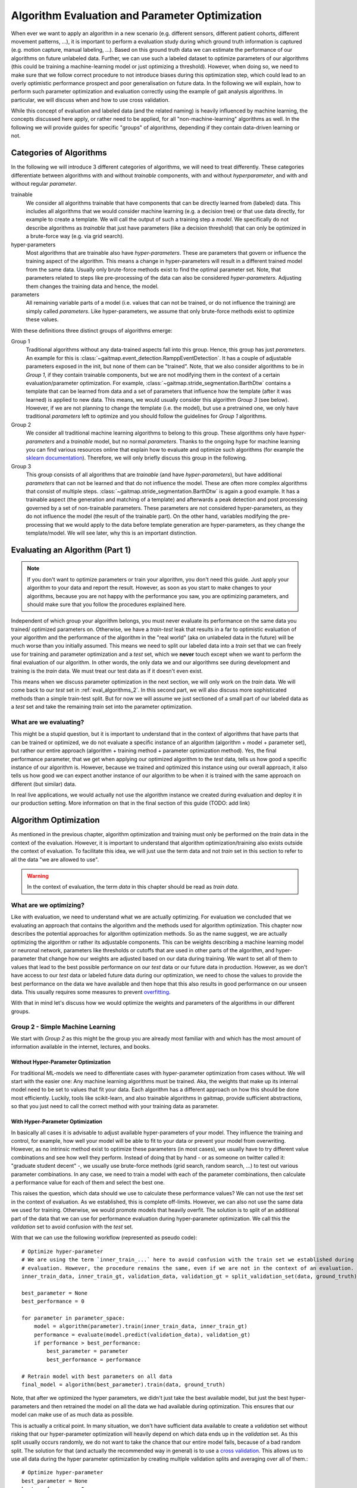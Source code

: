 .. _algorithm_evaluation:

===============================================
Algorithm Evaluation and Parameter Optimization
===============================================

When ever we want to apply an algorithm in a new scenario (e.g. different sensors, different patient cohorts, different
movement patterns, ...), it is important to perform a evaluation study during which ground truth information is captured
(e.g. motion capture, manual labeling, ...).
Based on this ground truth data we can estimate the performance of our algorithms on future unlabeled data.
Further, we can use such a labeled dataset to optimize parameters of our algorithms (this could be training a
machine-learning model or just optimizing a threshold).
However, when doing so, we need to make sure that we follow correct procedure to not introduce biases during this
optimization step, which could lead to an overly optimistic performance prospect and poor generalisation on future data.
In the following we will explain, how to perform such parameter optimization and evaluation correctly using the example
of gait analysis algorithms.
In particular, we will discuss when and how to use cross validation.

While this concept of evaluation and labeled data (and the related naming) is heavily influenced by machine learning,
the concepts discussed here apply, or rather need to be applied, for all "non-machine-learning" algorithms as well.
In the following we will provide guides for specific "groups" of algorithms, depending if they contain data-driven
learning or not.

Categories of Algorithms
========================

In the following we will introduce 3 different categories of algorithms, we will need to treat differently.
These categories differentiate between algorithms with and without *trainable* components, with and without
*hyperparameter*, and with and without regular *parameter*.

trainable
    We consider all algorithms trainable that have components that can be directly learned from (labeled) data.
    This includes all algorithms that we would consider machine learning (e.g. a decision tree) or that use data
    directly, for example to create a template.
    We will call the output of such a training step a *model*.
    We specifically do not describe algorithms as *trainable* that just have parameters (like a decision threshold) that
    can only be optimized in a brute-force way (e.g. via grid search).
hyper-parameters
    Most algorithms that are trainable also have *hyper-parameters*.
    These are parameters that govern or influence the training aspect of the algorithm.
    This means a change in hyper-parameters will result in a different trained model from the same data.
    Usually only brute-force methods exist to find the optimal parameter set.
    Note, that parameters related to steps like pre-processing of the data can also be considered *hyper-parameters*.
    Adjusting them changes the training data and hence, the model.
parameters
    All remaining variable parts of a model (i.e. values that can not be trained, or do not influence the training) are
    simply called *parameters*.
    Like hyper-parameters, we assume that only brute-force methods exist to optimize these values.

With these definitions three distinct groups of algorithms emerge:

Group 1
    Traditional algorithms without any data-trained aspects fall into this group.
    Hence, this group has just *parameters*.
    An example for this is :class:`~gaitmap.event_detection.RamppEventDetection`.
    It has a couple of adjustable parameters exposed in the init, but none of them can be "trained".
    Note, that we also consider algorithms to be in *Group 1*, if they contain trainable components, but we are not
    modifying them in the context of a certain evaluation/parameter optimization.
    For example, :class:`~gaitmap.stride_segmentation.BarthDtw` contains a template that can be learned from data and
    a set of parameters that influence how the template (after it was learned) is applied to new data.
    This means, we would usually consider this algorithm *Group 3* (see below).
    However, if we are not planning to change the template (i.e. the model), but use a pretrained one, we only have
    traditional *parameters* left to optimize and you should follow the guidelines for *Group 1* algorithms.
Group 2
    We consider all traditional machine learning algorithms to belong to this group.
    These algorithms only have *hyper-parameters* and a *trainable* model, but no normal *parameters*.
    Thanks to the ongoing hype for machine learning you can find various resources online that explain how to evaluate
    and optimize such algorithms (for example the
    `sklearn documentation <https://scikit-learn.org/stable/model_selection.html>`__).
    Therefore, we will only briefly discuss this group in the following.
Group 3
    This group consists of all algorithms that are *trainable* (and have *hyper-parameters*), but have additional
    *parameters* that can not be learned and that do not influence the model.
    These are often more complex algorithms that consist of multiple steps.
    :class:`~gaitmap.stride_segmentation.BarthDtw` is again a good example.
    It has a trainable aspect (the generation and matching of a template) and afterwards a peak detection and post
    processing governed by a set of non-trainable parameters.
    These parameters are not considered hyper-parameters, as they do not influence the model (the result of the
    trainable part).
    On the other hand, variables modifying the pre-processing that we would apply to the data before template generation
    are hyper-parameters, as they change the template/model.
    We will see later, why this is an important distinction.


Evaluating an Algorithm (Part 1)
================================

.. note::
    If you don't want to optimize parameters or train your algorithm, you don't need this guide.
    Just apply your algorithm to your data and report the result.
    However, as soon as you start to make changes to your algorithms, because you are not happy with the performance you
    saw, you are optimizing parameters, and should make sure that you follow the procedures explained here.

Independent of which group your algorithm belongs, you must never evaluate its performance on the same data you trained/
optimized parameters on.
Otherwise, we have a *train-test* leak that results in a far to optimistic evaluation of your algorithm and the
performance of the algorithm in the "real world" (aka on unlabeled data in the future) will be much worse than you
initially assumed.
This means we need to split our labeled data into a *train* set that we can freely use for training and parameter
optimization and a *test* set, which we **never** touch except when we want to perform the final evaluation of our
algorithm.
In other words, the only data we and our algorithms see during development and training is the *train* data.
We must treat our test data as if it doesn't even exist.

This means when we discuss parameter optimization in the next section, we will only work on the *train* data.
We will come back to our *test* set in :ref:`eval_algorithms_2`.
In this second part, we will also discuss more sophisticated methods than a simple train-test split.
But for now we will assume we just sectioned of a small part of our labeled data as a *test* set and take the remaining
*train* set into the parameter optimization.

What are we evaluating?
-----------------------
This might be a stupid question, but it is important to understand that in the context of algorithms that have parts
that can be trained or optimized, we do not evaluate a specific instance of an algorithm (algorithm + model + parameter
set), but rather our entire approach (algorithm + training method + parameter optimization method).
Yes, the final performance parameter, that we get when applying our optimized algorithm to the *test* data, tells us how
good a specific instance of our algorithm is.
However, because we trained and optimized this instance using our overall approach, it also tells us how good we can
expect another instance of our algorithm to be when it is trained with the same approach on different (but similar)
data.

In real live applications, we would actually not use the algorithm instance we created during evaluation and deploy it
in our production setting. More information on that in the final section of this guide (TODO: add link)


Algorithm Optimization
======================

As mentioned in the previous chapter, algorithm optimization and training must only be performed on the *train* data in
the context of the evaluation.
However, it is important to understand that algorithm optimization/training also exists outside the context of
evaluation.
To facilitate this idea, we will just use the term data and not *train* set in this section to refer to all the data
"we are allowed to use".

.. warning::
    In the context of evaluation, the term *data* in this chapter should be read as *train data*.

What are we optimizing?
-----------------------
Like with evaluation, we need to understand what we are actually optimizing.
For evaluation we concluded that we evaluating an approach that contains the algorithm and the methods used for
algorithm optimization.
This chapter now describes the potential approaches for algorithm optimization methods.
So as the name suggest, we are actually optimizing the algorithm or rather its adjustable components.
This can be weights describing a machine learning model or neuronal network, parameters like thresholds or cutoffs that
are used in other parts of the algorithm, and hyper-parameter that change how our weights are adjusted based on our
data during training.
We want to set all of them to values that lead to the best possible performance on our *test* data or our future data
in production.
However, as we don't have access to our *test* data or labeled future data during our optimization, we need to chose
the values to provide the best performance on the data we have available and then hope that this also results in good
performance on our unseen data.
This usually requires some measures to prevent
`overfitting <https://scikit-learn.org/stable/auto_examples/model_selection/plot_underfitting_overfitting.html?highlight=overfitting>`__.

With that in mind let's discuss how we would optimize the weights and parameters of the algorithms in our different
groups.

Group 2 - Simple Machine Learning
-----------------------------------

We start with *Group 2* as this might be the group you are already most familiar with and which has the most amount of
information available in the internet, lectures, and books.

Without Hyper-Parameter Optimization
^^^^^^^^^^^^^^^^^^^^^^^^^^^^^^^^^^^^
For traditional ML-models we need to differentiate cases with hyper-parameter optimization from cases without.
We will start with the easier one:
Any machine learning algorithms must be trained.
Aka, the weights that make up its internal model need to be set to values that fit your data.
Each algorithm has a different approach on how this should be done most efficiently.
Luckily, tools like scikit-learn, and also trainable algorithms in gaitmap, provide sufficient abstractions, so that
you just need to call the correct method with your training data as parameter.

With Hyper-Parameter Optimization
^^^^^^^^^^^^^^^^^^^^^^^^^^^^^^^^^
In basically all cases it is advisable to adjust available hyper-parameters of your model.
They influence the training and control, for example, how well your model will be able to fit to your data or prevent
your model from overwriting.
However, as no intrinsic method exist to optimize these parameters (in most cases), we usually have to try different
value combinations and see how well they perform.
Instead of doing that by hand - or as someone on twitter called it: "graduate student decent" -, we usually use
brute-force methods (grid search, random search, ...) to test out various parameter combinations.
In any case, we need to train a model with each of the parameter combinations, then calculate a performance value for
each of them and select the best one.

This raises the question, which data should we use to calculate these performance values?
We can not use the *test* set in the context of evaluation.
As we established, this is complete off-limits.
However, we can also not use the same data we used for training.
Otherwise, we would promote models that heavily overfit.
The solution is to split of an additional part of the data that we can use for performance evaluation during
hyper-parameter optimization.
We call this the *validation* set to avoid confusion with the *test* set.

With that we can use the following workflow (represented as pseudo code): ::

    # Optimize hyper-parameter
    # We are using the term `inner_train_...` here to avoid confusion with the train set we established during
    # evaluation. However, the procedure remains the same, even if we are not in the context of an evaluation.
    inner_train_data, inner_train_gt, validation_data, validation_gt = split_validation_set(data, ground_truth)

    best_parameter = None
    best_performance = 0

    for parameter in parameter_space:
        model = algorithm(parameter).train(inner_train_data, inner_train_gt)
        performance = evaluate(model.predict(validation_data), validation_gt)
        if performance > best_performance:
            best_parameter = parameter
            best_performance = performance

    # Retrain model with best parameters on all data
    final_model = algorithm(best_parameter).train(data, ground_truth)


Note, that after we optimized the hyper parameters, we didn't just take the best available model, but just the best
hyper-parameters and then retrained the model on all the data we had available during optimization.
This ensures that our model can make use of as much data as possible.

This is actually a critical point.
In many situation, we don't have sufficient data available to create a *validation* set without risking that our
hyper-parameter optimization will heavily depend on which data ends up in the *validation* set.
As this split usually occurs randomly, we do not want to take the chance that our entire model fails, because of a bad
random split.
The solution for that (and actually the recommended way in general) is to use a
`cross validation <https://scikit-learn.org/stable/modules/cross_validation.html>`__.
This allows us to use all data during the hyper parameter optimization by creating multiple validation splits and
averaging over all of them.::

    # Optimize hyper-parameter
    best_parameter = None
    best_performance = 0

    for parameter in parameter_space:
        performance_over_folds = []
        for fold in range(n_cv_folds):
            inner_train_data, inner_train_gt, validation_data, validation_gt = get_cv_fold(data, ground_truth, fold)
            model = algorithm(parameter).train(inner_train_data, inner_train_gt)
            performance = evaluate(model.predict(validation_data), validation_gt)
            performance_over_folds.append(performance)

        mean_performance_over_folds = mean(performance_over_folds)
        if  mean_performance_over_folds > best_performance:
            best_parameter = parameter
            best_performance = mean_performance_over_folds


    # Retrain model with best parameters on all data
    final_model = algorithm(best_parameter).train(data, ground_truth)

Note, that we perform the exact same series of data-splits for each parameter combination and then calculate the
**average** performance over all folds for each parameter combination.
The combination with the best average performance can then be used to retrain our model.

For further explanation and ways to implement that easily, see the
`sklearn guide <https://scikit-learn.org/stable/modules/grid_search.html>`__

Group 1 - Simple Algorithms
---------------------------

Algorithms that don't have any components that would be considered trainable require brute-force methods for
optimization.
This means we just try out all the different parameter combinations we want to have and pick the best one.
However, the same question as before arises: Which data should I use to get these performance parameters?

The (maybe surprising) answer is: All my data! We do not need to provide a separate validation set, if we do not have
a training step.

Let's understand why with two explanation approaches:

Let's look at our brute-force method as a black-box that given some data provides an optimal set of parameters.
If we now simply replace the word "parameters" with "weights" and we actually described the concept of a machine
learning algorithms.
A poor one - yes.
But this means we can actually treat out simple algorithm analogous to a machine learning algorithm without
hyper-parameters.
And as we learned in the previous section for such algorithms, we (simply) try to minimize the loss on all available
data and hope that the solution generalizes well to unseen data.

A different way to understand, why we shouldn't use a validation set to perform a simple brute force optimization of a
single algorithms, is to simple try it and see what happens:
So let's consider the pseudo code for the simple validation split introduced above.
Because we don't have a train step, we directly `call` predict on the algorithm with the given parameter set.
Effectively, we just ignored the inner training set entirely.
This means, splitting of a *validation* set, is equivalent to simply throwing away data.
If we would perform a cross validation, we wouldn't throw away any data, but in each fold, we would again ignore the
training data.
This means that the cross validation would be equivalent to performing the grid search on batches of the data and
averaging at the end.
In case of a leave-one-out cross validation this would lead to the exact same result as without a validation set and
otherwise the result would slightly different (because the mean of batch-means is not equal to the mean over all data),
but not better in any way.

So, no validation set it is! And we can just perform a simple grid search: ::

    # Optimize parameters
    best_parameter = None
    best_performance = 0

    for parameter in parameter_space:
        performance = evaluate(algorithm(parameter).predict(data), ground_truth)
        if performance > best_performance:
            best_parameter = parameter
            best_performance = performance

    final_algorithm = algorithm(best_parameter)

But doesn't that lead to overfitting? Maybe...
But, with a brute-force approach we can not do anything about it as we have no ways to optimize hyper-parameters or
apply regularisation.
The only thing we can do is to evaluate our approach thoroughly and see if we the results are still sufficient for our
application.

Group 3 - The Hybrid
--------------------
The remaining group describes complicated algorithms that are basically hybrids that have both trainable components and
parameters that do not effect training, but the final performance.
These system can further have hyper-parameters.
However, we will see that this does not change our approach to parameter optimization.
But to build a understanding of the approach, let's start with an algorithm for which we do not want to optimize
hyper-parameters.

Without Hyper-Parameter Optimization
^^^^^^^^^^^^^^^^^^^^^^^^^^^^^^^^^^^^
There are (or at least there were for me) two approaches that seem plausible on first glance:
First, we could consider the parameter optimization as part of the training.
This means, in the train step of our algorithm, we first train the actual model component and then using the predicted
outcome on the same data, we use a simple gridsearch to optimize the remaining parameters.
The second approach would be to ignore that our parameters do not effect training and treat them identical to
hyper-parameters.
This means, we would apply the same strategies we applied to trainable algorithms with hyper-parameter optimization.

Let's analyze these approaches.
In the first case, it seems plausible that we can separate the training of the model component and the optimization of
remaining parameters.
The model is fix and we can not accidentally make the model more prone to over- or underfit by selecting parameters.
However, in this approach we might overfit the parameter optimization.
Consider the following example:
We use :class:`~gaitmap.stride_segmentation.BarthDtw` and first "train" a new template based on our data.
Then we want to optimize the matching threshold in a second step.
For this we would need to generate potential stride matches using different threshold values on the data we already
trained the template on.
We expect the match between the template and the data to be pretty good, and hence, the required matching threshold
will likely be small.
In result our optimization selects a relatively small threshold.
However, on our real data (or *test* data) the template matches less good.
Therefore, a higher threshold would be required to find all strides.
Aka, our selected algorithm parameters could not generalize well to unseen data, because we overfitted the threshold
optimization.
This means, our first approach is not suitable, unless we are sure that our model will perform equally well on the
*train* and the *test* data.

However, the second approach appears to be working.
If we treat normal parameters as hyper-parameters and take out a separate *validation* set, we will train our algorithm
on the inner-train set and then test all different combinations on the *validation* set.
This way, we perform the parameter optimization based on the model output on unseen data, which should resemble
real-world performance.

We could actually reuse the pseudo code shown above (for both the *validation* set and the cross-validation version),
however, this would result in multiple useless calls to `train` method of our algorithm.
As our parameters do not effect the training, it is sufficient to call `train` only once per CV fold and then only
perform the grid search on the *validation* data.
A elegant solution to this, could be to cache the calls to `train` internally in the model to avoid repeated
calculations.
To gain further performance, the part of `predict` method that just belongs to the model could also be cached.

Without Hyper-Parameter Optimization
^^^^^^^^^^^^^^^^^^^^^^^^^^^^^^^^^^^^
If we now reintroduce hyper-parameter, we can stick to same approach.
However, we have to repeat the training for all hyper-parameter combinations.
All combinations of the regular parameters can then again be tested based on a cached model.

Group 3 is kind of strange ...
^^^^^^^^^^^^^^^^^^^^^^^^^^^^^^
When reading this, you might ask yourselves, which algorithms (beside template matching), could actually considered
*Group 3*.
Actually, there are a couple.
In general, all algorithms were the *trainable* part of the algorithm doesn't get us all the way, and post processing
steps are required to calculate the final output, can be considered *Group 3*.
This would be for example stride detection algorithms that only provide stride candidates that are selected based on
further criteria that can be optimized.
This could machine learning algorithms for trajectory estimation that need smoothing of the final output.
In all this cases, I can train just the machine learning part on my ideal expected output.
But, I never expect the algorithm to perfectly reproduce that ideal output.
Hence, post processing steps are required that can for various reasons not directly be implemented in the model itself.

But, in the grand schme of things, it is right to say that not many algorithms that fall in into *Group 3*, as it needs
to be possible to train the trainable components, even though we only have ground truth available for the final output
of the algorithm.
This is rare and in most cases we need to find a way to produce ground truth for the intermediate output of model.
But even in these case, we should follow the optimization concept outlined above.
If we first train our model based on the intermediate ground truth and then optimize the parameters of the remaining
steps independently, but on the same data pool, we still risk overfitting these parameters as explained above.
Simply speaking, we expect the output of our model to be better on our training data as on unseen data.
This means if we optimize our remaining parameters based on this "best case" output (btw. the same would be true if we
use the intermediate ground truth as input for the parameter optimization).
Depending on the exact model and algorithm, this might not generalize well to unseen data, were the output of model
component is less ideal.
Therefore, it would be safer to tune these parameters based on the prediction on unseen data, as shown above in the
cross validation approach.

.. _eval_algorithms_2:

Evaluating an Algorithm (Part 2)
================================

Now that we have learned about optimization and training of the algorithm we can get back to evaluating our algorithms
and optimization approaches.
Our general approach we introduced so far is as follows:

1. Split the data into train and test data
2. Perform parameter optimization and algorithm training on the trainings data
3. Apply the optimized algorithm instance to the test data and calculate performance parameters.

Note that this is a **general** approach and step 2 can be substituted with any of the optimization approaches we
learned about above.

In general this way of evaluating is totally fine, but, like with the *validation* set before, if we do not have enough
data, our reported performance might depend on the random split we performed.
In return, our approach could actually be better or worse on real world data.
Therefore, to get a more robust (but in general slightly pessimistic) performance value, we can repeat the evaluation
multiple times with different train-test splits.
Aka, we perform a cross validation.
This simply means, we repeat our evaluation workflow in a loop while changing out the train and test split in step one
in each loop.
The final performance we report will be the mean over all cross-validation folds.

.. note::
    When using a cross validation to evaluate an trainable algorithm with additional (hyper-)parameters, we basically
    perform a cross validation within a cross validation.
    This is often called a *nested cross-validation*.
    I think, this is a bad term to describe the process.
    It makes it seem that we "apply" a nested cross validation to an algorithm.
    But, what we are actually doing is "Using a cross-validation to evaluate a algorithmic approach that uses cross
    validation for (hyper-)parameter tuning".
    Explaining it that way, it is clearer that one cross-validation is an integral part of our approach (even outside
    the concept of evaluation) and the other one is added to perform the evaluation.

.. _p

Putting everything together
===========================

In real life applications, evaluating the performance of an algorithmic approach is not where things end.
Usually, our overarching goal is to create algorithms instance (a "production model") that can be used on future unseen
(and unlabeled) data to serve our application.
Evaluation is there to tell us, if our approach will be good enough for the application we want to accomplish in the
real world.

But how to we generate this final algorithms instance?
Remember, that our evaluation actually evaluates our **approach** and not a individual algorithm instance.
This means we can not confidently use our approach to optimize and train an algorithm instance on all labeled
data we have (train and test data), **without** performing any final evaluation.
This seems a little bit risky, but if our prior evaluation was thorough, we can expect our final algorithmic instance
to be at least as good as what we saw during the evaluation process.

Before we go through the final workflow to do that, let's step back for a second and answer the question, why we want to
do that.
During the evaluation we already created multiple algorithmic instances (one per CV fold) that appeared to be very
capable.
Why shouldn't we use one of these models in production?
The issue with each of these models is that it was trained only on a portion of all available labeled data we have,
as we needed to hold back some data for testing in each fold.
In general, we assume that more data for training/optimization, will always lead to better performance.
This means, we would expect each of the algorithmic instances we created during cross-validation to generalize a little
bit worse on unseen data than an algorithmic instance that was created with all the labeled data we available.
Because of this, it is usually better to create your final model by repeating your training and optimization on your
entire dataset, even though you can not provide any performance parameters for this final model.

So with all of that in mind, our full workflow (from idea to production model) would look like that:

1. Do some experimenting with data and the algorithm to get a better understanding on petential pitfalls and narrow down
   parameter ranges for potential brute-force optimization.
   In an ideal world, you would do that after you put some data away, which could serve as some sort of "ultimate" test
   set, which would even be free from human bias.
   But, in reality this is rarely done...
2. Evaluate your approach using cross-validation.
   In each fold you run your entire approach including your chosen method for parameter optimization and or training.
3. Take the average performance result from your cross validation and decide if the results are good enough for your
   application.
   If yes, continue with step 4.
   If not, go back to the drawing board.
   Again in an ideal world, you should not reuse your dataset, as you now have seen the performance results on the test
   sets and now change/optimize your approach based on this knowledge.
   But again, this is unrealistic in the real world.
4. Create a production model by taking all your available labeled data.
   Use the production model for all future unlabeled data.
   In the real world, it is usually advisable to check if future data points are still "in-distribution" (e.g. from
   the same patient population, measured in the same context, ...).
   If they are not, you would need to obtain labeled data for the new usecase and run through the evaluation again and
   potentially adapt your production model.

Summary Table
=============

.. warning::
    Read the text before using this table!

Here is a quick summary of how implement the full approach for each of our algorithm Groups:

Group 1
    Optimization
        - Grid Search
    Evaluation
        - Cross validation were you perform a grid search in each fold and select an optimal parameter set per fold.
          **This is different from `GridSearchCV` in sklearn!**
Group 2 (without hyper-parameters)
    Optimization
        - Algorithm specific training
    Evaluation
        - Cross validation were you apply the algorithm specific training to each folds train data.
Group 2 (with hyper-parameters)
    Optimization
        - Grid Search with a embedded cross validation for hyper-parameter optimization.
          You obtain one performance value per parameter combination and fold.
          Pick the parameter combination that has the best average performance over all folds.
          **This is `GridSearchCV` in sklearn.`**
        - Take the best parameter combination and retrain on all the optimization data with the algorithm specific
          training method.
    Evaluation
        - Cross validation and perform the entire optimization step per fold.
Group 3
    Optimization
        - Identical to Group 2, but with optional caching to speed up the process.
    Evaluation
        - Identical to Group 3

For all of these approaches you can retrain/reoptimize on all of you data to generate your production model.

A note on ...
=============

... brute-force methods
-----------------------
In this guide we used brute-force methods basically synonymously with Grid Search.
This is not correct.
There exist multiple approaches to "just trying our multiple parameter combinations".
There are random search methods, adaptive grid search methods, and methods like Bayes Optimization, that can be much
faster than naive Grid Search in certain cases.
All of these methods are suitable substitutes to Grid Search and can be used in the same way.

Further, we sometimes just say that parameters can only be optimized by brute-force methods, because we are lazy do not
want to do the math.
If you want the best results for one of your parameters (in particular in the Group 1 methods), think about if it is
possible to calculate a gradient over your entire algorithm.
Basically, can you find a mathematically formulation for the question "How does my performance parameter change if I
make a small change of my parameter?".
If this appears feasible, you can use traditional optimization methods to find the optimal parameter values.
Tools that can automatically calculate gradients over complicated functions (like
`jax <https://github.com/google/jax>`__) can help with that.

... cross-validation
--------------------
In this guide we used cross-validation, whenever we performed an evaluation multiple time, because we feared that a
single split might be to unstable.
There exist other methods besides cross-validation to do that and even within the realm of cross-validation, different
types of cross-validation exist.
Depending on your data and your application other methods (like repeated random splits) might be better than simple
cross-validation.
Such methods can be used equivalently to cross-validation in the context of this guide.

... computation time
--------------------
Using cross-validation and grid search requires our algorithms to be trained over and over again (sometimes even on the
same data).
This is expensive and can take a loooooooong time.
The reality is that real live constrains on computational power sometimes prevent us to follow all the "ideal world"
guidelines.
In particular in the deep learning community where datasets are large and training times long, cross validation is often
substituted with a single train-test split and instead of grid search parameters are often optimized based on
experience.
While this might be less robust, or even might lead to accidental train-test leaks in the hyper-parameter selection, it
is better than not being able to do an experiment at all.
This should absolutely not insensitive you to do the same, if you are annoyed by your computer needs to work for 5 min,
but it should simply show you that this guide, assumes an "ideal world", which is not always expect.
